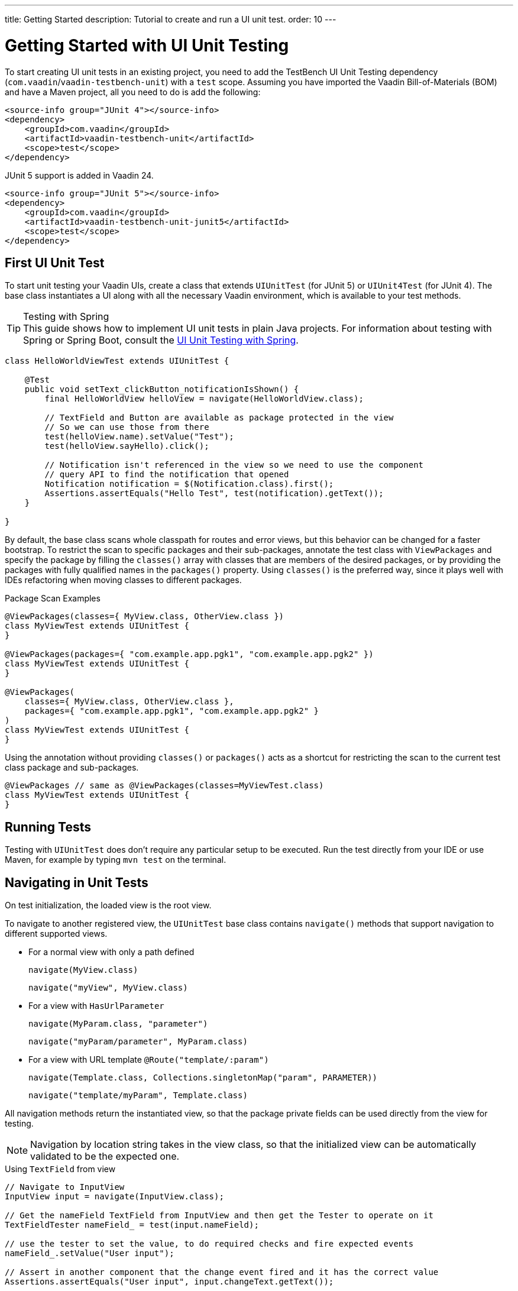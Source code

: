 ---
title: Getting Started
description: Tutorial to create and run a UI unit test.
order: 10
---


= Getting Started with UI Unit Testing

To start creating UI unit tests in an existing project, you need to add the TestBench UI Unit Testing dependency (`com.vaadin`/`vaadin-testbench-unit`) with a `test` scope. Assuming you have imported the Vaadin Bill-of-Materials (BOM) and have a Maven project, all you need to do is add the following:

[.example]
--
[source,xml]
----
<source-info group="JUnit 4"></source-info>
<dependency>
    <groupId>com.vaadin</groupId>
    <artifactId>vaadin-testbench-unit</artifactId>
    <scope>test</scope>
</dependency>
----

JUnit 5 support is added in Vaadin 24.

[source,xml]
----
<source-info group="JUnit 5"></source-info>
<dependency>
    <groupId>com.vaadin</groupId>
    <artifactId>vaadin-testbench-unit-junit5</artifactId>
    <scope>test</scope>
</dependency>
----
--


== First UI Unit Test

To start unit testing your Vaadin UIs, create a class that extends [classname]`UIUnitTest` (for JUnit 5) or [classname]`UIUnit4Test` (for JUnit 4). The base class instantiates a UI along with all the necessary Vaadin environment, which is available to your test methods.

.Testing with Spring
[TIP]
This guide shows how to implement UI unit tests in plain Java projects. For information about testing with Spring or Spring Boot, consult the <<spring#, UI Unit Testing with Spring>>.


[source,java]
----
class HelloWorldViewTest extends UIUnitTest {

    @Test
    public void setText_clickButton_notificationIsShown() {
        final HelloWorldView helloView = navigate(HelloWorldView.class);

        // TextField and Button are available as package protected in the view
        // So we can use those from there
        test(helloView.name).setValue("Test");
        test(helloView.sayHello).click();

        // Notification isn't referenced in the view so we need to use the component
        // query API to find the notification that opened
        Notification notification = $(Notification.class).first();
        Assertions.assertEquals("Hello Test", test(notification).getText());
    }

}
----

By default, the base class scans whole classpath for routes and error views, but this behavior can be changed for a faster bootstrap. To restrict the scan to specific packages and their sub-packages, annotate the test class with [annotationname]`ViewPackages` and specify the package by filling the [methodname]`classes()` array with classes that are members of the desired packages, or by providing the packages with fully qualified names in the [methodname]`packages()` property. Using [methodname]`classes()` is the preferred way, since it plays well with IDEs refactoring when moving classes to different packages.

.Package Scan Examples
[source,java]
----
@ViewPackages(classes={ MyView.class, OtherView.class })
class MyViewTest extends UIUnitTest {
}

@ViewPackages(packages={ "com.example.app.pgk1", "com.example.app.pgk2" })
class MyViewTest extends UIUnitTest {
}

@ViewPackages(
    classes={ MyView.class, OtherView.class },
    packages={ "com.example.app.pgk1", "com.example.app.pgk2" }
)
class MyViewTest extends UIUnitTest {
}
----


Using the annotation without providing [methodname]`classes()` or [methodname]`packages()` acts as a shortcut for restricting the scan to the current test class package and sub-packages.

[source,java]
----
@ViewPackages // same as @ViewPackages(classes=MyViewTest.class)
class MyViewTest extends UIUnitTest {
}
----


== Running Tests

Testing with [classname]`UIUnitTest` does don't require any particular setup to be executed. Run the test directly from your IDE or use Maven, for example by typing `mvn test` on the terminal.


== Navigating in Unit Tests

On test initialization, the loaded view is the root view.

To navigate to another registered view, the [classname]`UIUnitTest` base class contains [methodname]`navigate()` methods that support navigation to different supported views.

- For a normal view with only a path defined
+
[methodname]`navigate(MyView.class)`
+
[methodname]`navigate("myView", MyView.class)`
- For a view with [interfacename]`HasUrlParameter`
+
[methodname]`navigate(MyParam.class, "parameter")`
+
[methodname]`navigate("myParam/parameter", MyParam.class)`
- For a view with URL template `@Route("template/:param")`
+
[methodname]`navigate(Template.class, Collections.singletonMap("param", PARAMETER))`
+
[methodname]`navigate("template/myParam", Template.class)`

All navigation methods return the instantiated view, so that the package private fields can be used directly from the view for testing.

[NOTE]
Navigation by location string takes in the view class, so that the initialized view can be automatically validated to be the expected one.

.Using `TextField` from view
[source, java]
----
// Navigate to InputView
InputView input = navigate(InputView.class);

// Get the nameField TextField from InputView and then get the Tester to operate on it
TextFieldTester nameField_ = test(input.nameField);

// use the tester to set the value, to do required checks and fire expected events
nameField_.setValue("User input");

// Assert in another component that the change event fired and it has the correct value
Assertions.assertEquals("User input", input.changeText.getText());
----


=== Testing Components

The aim of browser-less testing isn't to test the components as is, but to simulate user actions and data "seen" on the client side.

To help with actions and getting data, there are testers for components that have methods for use with components. In a [classname]`UIUnitTest` class, you can get a tester for a component with [methodname]`test(component)` or [methodname]`test(Tester.class, component)`.

- [methodname]`test(component)` returns a component-specific tester, if one can be determined for the given component, or the [classname]`ComponentTester` generic tester.
- [methodname]`test(Tester.class, component)` always returns an instance of the given tester.

For each method call, where it's applicable, the tester methods check that the component is in a state where it could be used by the user. This means that the component should be visible, enabled, attached to the UI, and not behind a modal component.

.Only Server Modality Checked
[NOTE]
The modality check only works when the modal component is <<{articles}/advanced/server-side-modality#, server-side modal>>, as client modality isn't defined on the server.

Sample test of the HelloWorld view.

.HelloWorld.java
[source,java]
----
@Route(value = "", layout = MainLayout.class)
public class HelloWorldView extends HorizontalLayout {

    TextField name;
    Button sayHello;

    public HelloWorldView() {
        name = new TextField("Your name");
        sayHello = new Button("Say hello");
        sayHello.addClickListener(e -> {
            Notification.show("Hello " + name.getValue());
        });

        setMargin(true);
        setVerticalComponentAlignment(Alignment.END, name, sayHello);

        add(name, sayHello);
    }
}
----

[NOTE]
The components are package-protected, so that we can use them directly in the [classname]`UIUnitTest`.

.HelloWorldViewTest.java
[source,java]
----
class HelloWorldViewTest extends UIUnitTest {

    @Test
    public void setText_clickButton_notificationIsShown() {
        final HelloWorldView helloView = navigate(HelloWorldView.class);

        // TextField and Button are available as package protected in the view
        // So we can use those from there
        test(helloView.name).setValue("Test");
        test(helloView.sayHello).click();

        // Notification isn't referenced in the view so we need to use the component
        // query API to find the notification that opened
        Notification notification = $(Notification.class).first();
        Assertions.assertEquals("Hello Test", test(notification).getText());
    }
}
----


[discussion-id]`7F423DA0-1C41-44BA-B832-55C269FA9311`

++++
<style>
[class^=PageHeader-module--descriptionContainer] {display: none;}
</style>
++++